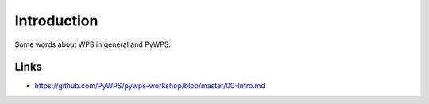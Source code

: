 .. _pywps_intro:

Introduction
============

Some words about WPS in general and PyWPS.

Links
-----

* https://github.com/PyWPS/pywps-workshop/blob/master/00-Intro.md
